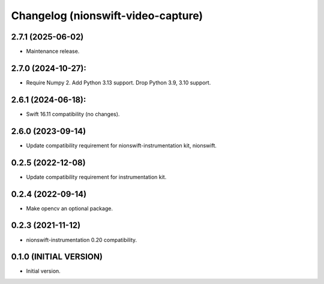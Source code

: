 Changelog (nionswift-video-capture)
===================================

2.7.1 (2025-06-02)
------------------
- Maintenance release.

2.7.0 (2024-10-27):
-------------------
- Require Numpy 2. Add Python 3.13 support. Drop Python 3.9, 3.10 support.

2.6.1 (2024-06-18):
-------------------
- Swift 16.11 compatibility (no changes).

2.6.0 (2023-09-14)
------------------
- Update compatibility requirement for nionswift-instrumentation kit, nionswift.

0.2.5 (2022-12-08)
------------------
- Update compatibility requirement for instrumentation kit.

0.2.4 (2022-09-14)
------------------
- Make opencv an optional package.

0.2.3 (2021-11-12)
------------------
- nionswift-instrumentation 0.20 compatibility.

0.1.0 (INITIAL VERSION)
-----------------------
- Initial version.
